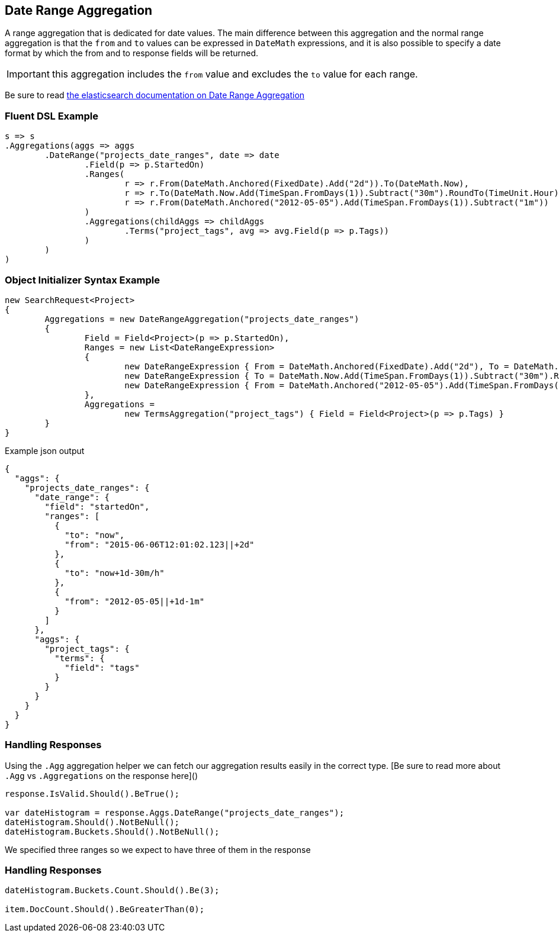 :ref_current: https://www.elastic.co/guide/en/elasticsearch/reference/current

:github: https://github.com/elastic/elasticsearch-net

:imagesdir: ../../../images/

[[date-range-aggregation]]
== Date Range Aggregation

A range aggregation that is dedicated for date values. The main difference between this aggregation and the normal range aggregation is that the `from`
and `to` values can be expressed in `DateMath` expressions, and it is also possible to specify a date format by which the from and 
to response fields will be returned. 

IMPORTANT: this aggregation includes the `from` value and excludes the `to` value for each range.

Be sure to read {ref_current}/search-aggregations-bucket-daterange-aggregation.html[the elasticsearch documentation on Date Range Aggregation]

=== Fluent DSL Example

[source,csharp]
----
s => s
.Aggregations(aggs => aggs
	.DateRange("projects_date_ranges", date => date
		.Field(p => p.StartedOn)
		.Ranges(
			r => r.From(DateMath.Anchored(FixedDate).Add("2d")).To(DateMath.Now),
			r => r.To(DateMath.Now.Add(TimeSpan.FromDays(1)).Subtract("30m").RoundTo(TimeUnit.Hour)),
			r => r.From(DateMath.Anchored("2012-05-05").Add(TimeSpan.FromDays(1)).Subtract("1m"))
		)
		.Aggregations(childAggs => childAggs
			.Terms("project_tags", avg => avg.Field(p => p.Tags))
		)
	)
)
----

=== Object Initializer Syntax Example

[source,csharp]
----
new SearchRequest<Project>
{
	Aggregations = new DateRangeAggregation("projects_date_ranges")
	{
		Field = Field<Project>(p => p.StartedOn),
		Ranges = new List<DateRangeExpression>
		{
			new DateRangeExpression { From = DateMath.Anchored(FixedDate).Add("2d"), To = DateMath.Now},
			new DateRangeExpression { To = DateMath.Now.Add(TimeSpan.FromDays(1)).Subtract("30m").RoundTo(TimeUnit.Hour) },
			new DateRangeExpression { From = DateMath.Anchored("2012-05-05").Add(TimeSpan.FromDays(1)).Subtract("1m") }
		},
		Aggregations =
			new TermsAggregation("project_tags") { Field = Field<Project>(p => p.Tags) }
	}
}
----

[source,javascript]
.Example json output
----
{
  "aggs": {
    "projects_date_ranges": {
      "date_range": {
        "field": "startedOn",
        "ranges": [
          {
            "to": "now",
            "from": "2015-06-06T12:01:02.123||+2d"
          },
          {
            "to": "now+1d-30m/h"
          },
          {
            "from": "2012-05-05||+1d-1m"
          }
        ]
      },
      "aggs": {
        "project_tags": {
          "terms": {
            "field": "tags"
          }
        }
      }
    }
  }
}
----

=== Handling Responses

Using the `.Agg` aggregation helper we can fetch our aggregation results easily 
in the correct type. [Be sure to read more about `.Agg` vs `.Aggregations` on the response here]()

[source,csharp]
----
response.IsValid.Should().BeTrue();

var dateHistogram = response.Aggs.DateRange("projects_date_ranges");
dateHistogram.Should().NotBeNull();
dateHistogram.Buckets.Should().NotBeNull();
----

We specified three ranges so we expect to have three of them in the response 

=== Handling Responses

[source,csharp]
----
dateHistogram.Buckets.Count.Should().Be(3);

item.DocCount.Should().BeGreaterThan(0);
----

